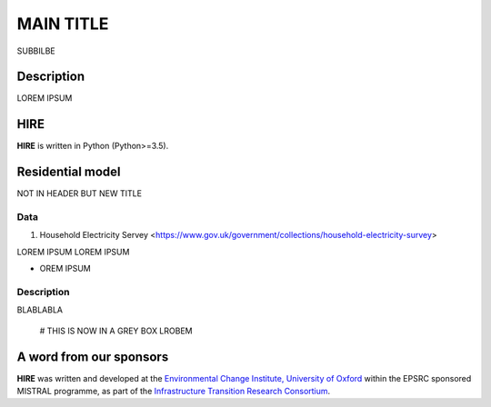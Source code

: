 .. _readme:

====
MAIN TITLE
====

SUBBILBE

Description
===========

LOREM IPSUM
    
HIRE
=======================

**HIRE** is written in Python (Python>=3.5).


Residential model
=======================
NOT IN HEADER BUT NEW TITLE


Data
----

1. Household Electricity Servey <https://www.gov.uk/government/collections/household-electricity-survey> 

LOREM IPSUM
LOREM IPSUM

* OREM IPSUM

Description
--------------------

BLABLABLA

    # THIS IS NOW IN A GREY BOX
    LROBEM




A word from our sponsors
========================

**HIRE** was written and developed at the `Environmental Change Institute,
University of Oxford <http://www.eci.ox.ac.uk>`_ within the
EPSRC sponsored MISTRAL programme, as part of the `Infrastructure Transition
Research Consortium <http://www.itrc.org.uk/>`_.
